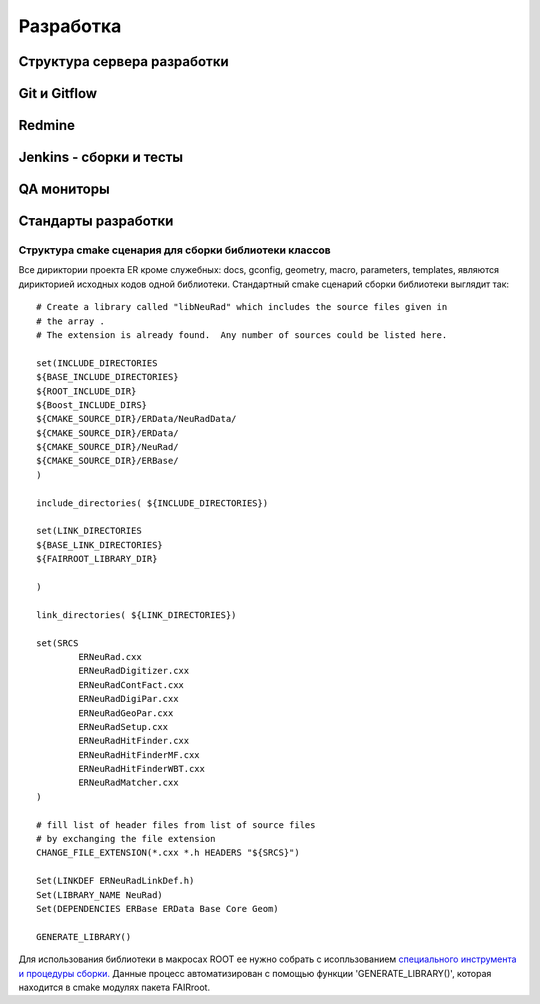 Разработка
==========

Структура сервера разработки
----------------------------

Git и Gitflow
-------------

Redmine
-------

Jenkins - сборки и тесты
------------------------

QA мониторы
-----------

Стандарты разработки
--------------------

Структура cmake сценария для сборки библиотеки классов
~~~~~~~~~~~~~~~~~~~~~~~~~~~~~~~~~~~~~~~~~~~~~~~~~~~~~~

Все дириктории проекта ER кроме служебных: docs, gconfig, geometry, macro, parameters, templates, являются дирикторией исходных кодов одной библиотеки. Стандартный cmake сценарий сборки библиотеки выглядит так:

::

	# Create a library called "libNeuRad" which includes the source files given in
	# the array .
	# The extension is already found.  Any number of sources could be listed here.

	set(INCLUDE_DIRECTORIES
	${BASE_INCLUDE_DIRECTORIES}
	${ROOT_INCLUDE_DIR}
	${Boost_INCLUDE_DIRS}
	${CMAKE_SOURCE_DIR}/ERData/NeuRadData/
	${CMAKE_SOURCE_DIR}/ERData/
	${CMAKE_SOURCE_DIR}/NeuRad/
	${CMAKE_SOURCE_DIR}/ERBase/
	)

	include_directories( ${INCLUDE_DIRECTORIES})

	set(LINK_DIRECTORIES
	${BASE_LINK_DIRECTORIES}
	${FAIRROOT_LIBRARY_DIR}

	) 

	link_directories( ${LINK_DIRECTORIES})

	set(SRCS
		ERNeuRad.cxx
		ERNeuRadDigitizer.cxx
		ERNeuRadContFact.cxx
		ERNeuRadDigiPar.cxx
		ERNeuRadGeoPar.cxx
		ERNeuRadSetup.cxx
		ERNeuRadHitFinder.cxx
		ERNeuRadHitFinderMF.cxx
		ERNeuRadHitFinderWBT.cxx
		ERNeuRadMatcher.cxx
	)

	# fill list of header files from list of source files
	# by exchanging the file extension
	CHANGE_FILE_EXTENSION(*.cxx *.h HEADERS "${SRCS}")

	Set(LINKDEF ERNeuRadLinkDef.h)
	Set(LIBRARY_NAME NeuRad)
	Set(DEPENDENCIES ERBase ERData Base Core Geom)

	GENERATE_LIBRARY()

Для использования библиотеки в макросах ROOT ее нужно собрать с исопльзованием `специального инструмента и процедуры сборки. <https://root.cern.ch/root/htmldoc/guides/users-guide/AddingaClass.html>`_ Данные процесс автоматизирован с помощью функции 'GENERATE_LIBRARY()', которая находится в cmake модулях пакета FAIRroot.




